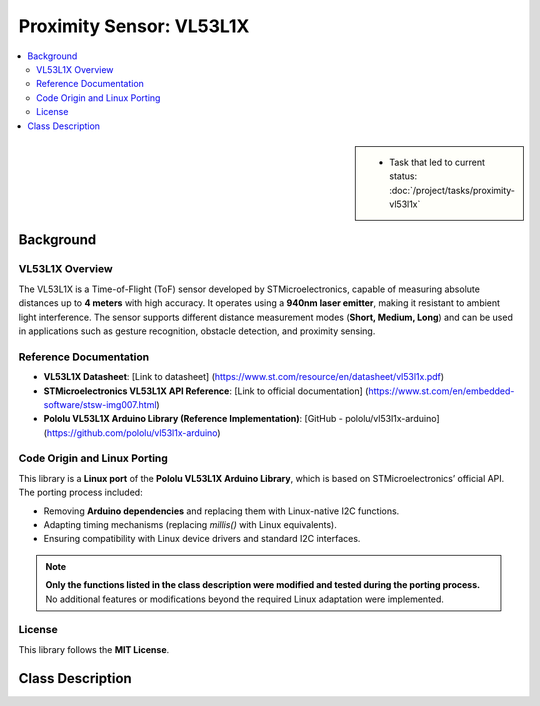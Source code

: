 Proximity Sensor: VL53L1X
=========================

.. contents::
   :local:

.. sidebar::

   * Task that led to current status:
     :doc:`/project/tasks/proximity-vl53l1x`

.. _vl53l1x-background:

Background
----------

VL53L1X Overview
................

The VL53L1X is a Time-of-Flight (ToF) sensor developed by STMicroelectronics, capable of measuring absolute distances up to **4 meters** with high accuracy. It operates using a **940nm laser emitter**, making it resistant to ambient light interference. The sensor supports different distance measurement modes (**Short, Medium, Long**) and can be used in applications such as gesture recognition, obstacle detection, and proximity sensing.

Reference Documentation
.......................

- **VL53L1X Datasheet**: [Link to datasheet] (https://www.st.com/resource/en/datasheet/vl53l1x.pdf)
- **STMicroelectronics VL53L1X API Reference**: [Link to official documentation] (https://www.st.com/en/embedded-software/stsw-img007.html)
- **Pololu VL53L1X Arduino Library (Reference Implementation)**: [GitHub - pololu/vl53l1x-arduino](https://github.com/pololu/vl53l1x-arduino)  

Code Origin and Linux Porting
.............................

This library is a **Linux port** of the **Pololu VL53L1X Arduino Library**, which is based on STMicroelectronics’ official API. The porting process included:

- Removing **Arduino dependencies** and replacing them with Linux-native I2C functions.
- Adapting timing mechanisms (replacing `millis()` with Linux equivalents).
- Ensuring compatibility with Linux device drivers and standard I2C interfaces.

.. note:: **Only the functions listed in the class description were modified and tested during the porting process.** No additional features or modifications beyond the required Linux adaptation were implemented.  

License
.......

This library follows the **MIT License**.

.. _vl53l1x-class-descr:

Class Description
-----------------

.. todo:: **Proximity**

   * Link to this document: :ref:`vl53l1x-class-descr`
   * Write doxygen in header file

.. doxygenclass:: VL53L1X
   :members:
